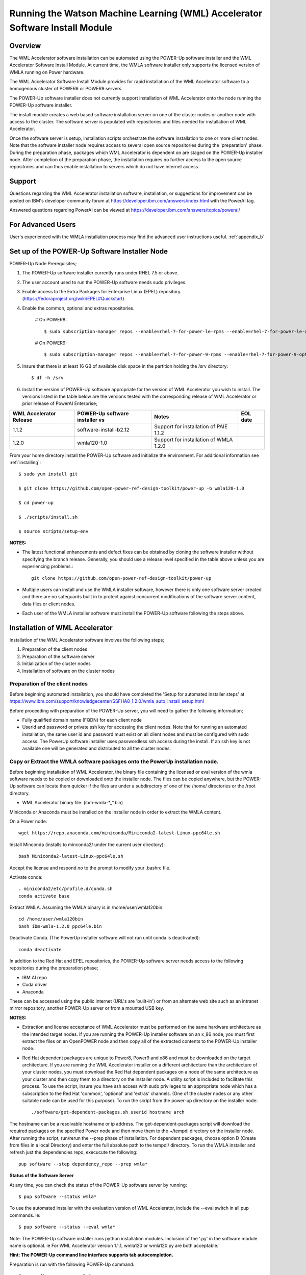 .. _running_paie:

Running the Watson Machine Learning (WML) Accelerator Software Install Module
=============================================================================

Overview
--------
The WML Accelerator software installation can be automated using the POWER-Up software installer and the WML Accelerator Software Install Module. At current time, the WMLA software installer only supports the licensed version of WMLA running on Power hardware.

The WML Accelerator Software Install Module provides for rapid installation of the WML Accelerator software to a homogenous cluster of POWER8 or POWER9 servers.

The POWER-Up software installer does not currently support installation of WML Accelerator onto the node running the POWER-Up software installer.

The install module creates a web based software installation server on one of the cluster nodes or another node with access to the cluster.
The software server is populated with repositories and files needed for installation of WML Accelerator.

Once the software server is setup, installation scripts orchestrate the software installation to one or more client nodes. Note that the software installer node requires access to several open source repositories during the 'preparation' phase. During the preparation phase, packages which WML Accelerator is dependent on are staged on the POWER-Up installer node. After completion of the preparation phase, the installation requires no further access to the open source repositories and can thus enable installation to servers which do not have internet access.

Support
-------
Questions regarding the WML Accelerator installation software, installation, or suggestions for improvement can be posted on IBM's developer community forum at https://developer.ibm.com/answers/index.html with the PowerAI tag.

Answered questions regarding PowerAI can be viewed at https://developer.ibm.com/answers/topics/powerai/

For Advanced Users
------------------
User's experienced with the WMLA installation process may find the advanced user instructions useful. :ref:`appendix_b`

Set up of the POWER-Up Software Installer Node
----------------------------------------------

POWER-Up Node  Prerequisites;

#. The POWER-Up software installer currently runs under RHEL 7.5 or above.

#. The user account used to run the POWER-Up software needs sudo privileges.

#. Enable access to the Extra Packages for Enterprise Linux (EPEL) repository. (https://fedoraproject.org/wiki/EPEL#Quickstart)

#. Enable the common, optional and extras repositories.

    # On POWER8::

       $ sudo subscription-manager repos --enable=rhel-7-for-power-le-rpms --enable=rhel-7-for-power-le-optional-rpms --enable=rhel-7-for-power-le-extras-rpms

    # On POWER9::

       $ sudo subscription-manager repos --enable=rhel-7-for-power-9-rpms --enable=rhel-7-for-power-9-optional-rpms --enable=–enable=rhel-7-for-power-9-extras-rpms

#. Insure that there is at least 16 GB of available disk space in the partition holding the /srv directory::

    $ df -h /srv

#. Install the version of POWER-Up software appropriate for the version of WML Accelerator you wish to install. The versions listed in the table below are the versions tested with the corresponding release of WML Accelerator or prior release of PowerAI Enterprise;

.. csv-table::
   :header: "WML Accelerator Release", "POWER-Up software installer vs", "Notes", "EOL date"

   "1.1.2", "software-install-b2.12", "Support for installation of PAIE 1.1.2"
   "1.2.0", "wmla120-1.0", "Support for installation of WMLA 1.2.0"

From your home directory install the POWER-Up software and initialize the environment. For additional information see :ref:`installing`::

    $ sudo yum install git

    $ git clone https://github.com/open-power-ref-design-toolkit/power-up -b wmla120-1.0

    $ cd power-up

    $ ./scripts/install.sh

    $ source scripts/setup-env

**NOTES:**

- The latest functional enhancements and defect fixes can be obtained by cloning the software installer without specifying the branch release. Generally, you should use a release level specified in the table above unless you are experiencing problems.::

    git clone https://github.com/open-power-ref-design-toolkit/power-up

- Multiple users can install and use the WMLA installer software, however there is only one software server created and there are no safeguards built in to protect against concurrent modifications of the software server content, data files or client nodes.
- Each user of the WMLA installer software must install the POWER-Up software following the steps above.


Installation of WML Accelerator
----------------------------------

Installation of the WML Accelerator software involves the following steps;

#. Preparation of the client nodes

#. Preparation of the software server

#. Initialization of the cluster nodes

#. Installation of software on the cluster nodes


Preparation of the client nodes
~~~~~~~~~~~~~~~~~~~~~~~~~~~~~~~

Before beginning automated installation, you should have completed the 'Setup for automated installer steps' at https://www.ibm.com/support/knowledgecenter/SSFHA8_1.2.0/wmla_auto_install_setup.html

Before proceeding with preparation of the POWER-Up server, you will need to gather the following information;

-  Fully qualified domain name (FQDN) for each client node
-  Userid and password or private ssh key for accessing the client nodes. Note that for running an automated installation, the same user id and password must exist on all client nodes and must be configured with sudo access. The PowerUp software installer uses passwordless ssh access during the install. If an ssh key is not available one will be generated and distributed to all the cluster nodes.

Copy or Extract the WMLA software packages onto the PowerUp installation node.
~~~~~~~~~~~~~~~~~~~~~~~~~~~~~~~~~~~~~~~~~~~~~~~~~~~~~~~~~~~~~~~~~~~~~~~~~~~~~~
Before beginning installation of WML Accelerator, the binary file containing the licensed or eval version of the wmla software needs to be copied or downloaded onto the installer node.
The files can be copied anywhere, but the POWER-Up software can locate them quicker if the files are under a subdirectory of one of the /home/ directories or the /root directory.

-  WML Accelerator binary file. (ibm-wmla-\*_\*.bin)

Miniconda or Anaconda must be installed on the installer node in order to extract the WMLA content.

On a Power node::

    wget https://repo.anaconda.com/miniconda/Miniconda2-latest-Linux-ppc64le.sh

Install Minconda (installs to minconda2/ under the current user directory)::

    bash Miniconda2-latest-Linux-ppc64le.sh

Accept the license and respond *no* to the prompt to modify your .bashrc file.

Activate conda::

    . miniconda2/etc/profile.d/conda.sh
    conda activate base

Extract WMLA. Assuming the WMLA binary is in /home/user/wmla120bin::

    cd /home/user/wmla120bin
    bash ibm-wmla-1.2.0_ppc64le.bin

Deactivate Conda.  (The PowerUp installer software will not run until conda is deactivated)::

    conda deactivate

In addition to the Red Hat and EPEL repositories, the POWER-Up software server needs access to the following repositories during the preparation phase;

-  IBM AI repo
-  Cuda driver
-  Anaconda

These can be accessed using the public internet (URL's are 'built-in') or from an alternate web site such as an intranet mirror repository, another POWER-Up server or from a mounted USB key.

**NOTES:**

-  Extraction and license acceptance of WML Accelerator must be performed on the same hardware architecture as the intended target nodes. If you are running the POWER-Up installer software on an x_86 node, you must first extract the files on an OpenPOWER node and then copy all of the extracted contents to the POWER-Up installer node.
- Red Hat dependent packages are unique to Power8, Power9 and x86 and must be downloaded on the target architecture. If you are running the WML Accelerator installer on a different architecture than the architecture of your cluster nodes, you must download the Red Hat dependent packages on a node of the same architecture as your cluster and then copy them to a directory on the installer node. A utility script is included to facilitate this process. To use the script, insure you have ssh access with sudo privileges to an appropriate node which has a subscription to the Red Hat 'common', 'optional' and 'extras' channels. (One of the cluster nodes or any other suitable node can be used for this purpose). To run the script from the power-up directory on the installer node::

    ./software/get-dependent-packages.sh userid hostname arch

The hostname can be a resolvable hostname or ip address. The get-dependent-packages script will download the required packages on the specified Power node and then move them to the ~/tempdl directory on the installer node. After running the script, run/rerun the --prep phase of installation. For dependent packages, choose option D (Create from files in a local Directory) and enter the full absolute path to the tempdl/ directory. To run the WMLA installer and refresh just the dependencies repo, execucute the following::

    pup software --step dependency_repo --prep wmla*

**Status of the Software Server**

At any time, you can check the status of the POWER-Up software server by running::

    $ pup software --status wmla*


To use the automated installer with the evaluation version of WML Accelerator, include the --eval switch in all pup commands. ie::

    $ pup software --status --eval wmla*

Note: The POWER-Up software installer runs python installation modules. Inclusion of the '.py' in the software module name is optional. ie For WML Accelerator version 1.1.1, wmla120 or wmla120.py are both acceptable.

**Hint: The POWER-Up command line interface supports tab autocompletion.**

Preparation is run with the following POWER-Up command::

    $ pup software --prep wmla*

Preparation is interactive and may be rerun if needed. Respond to the prompts as appropriate for your environment. Note that the EPEL, Cuda, dependencies and Anaconda repositories can be replicated from the public web sites or from alternate sites accessible on your intranet environment or from local disk (ie from a mounted USB drive). Most other files come from the local file system.


Initialization of the Client Nodes
~~~~~~~~~~~~~~~~~~~~~~~~~~~~~~~~~~
During the initialization phase, you will need to enter a resolvable hostname for each client node. Optionally you may select from an ssh key in your .ssh/ directory. If one is not available, an ssh key pair will be automatically generated. You will also be prompted for a password for the client nodes. Initialization will also set up all client nodes

To initialize the client nodes and enable access to the POWER-Up software server::

    $ pup software --init-clients wmla*

Note: Initialization of client nodes can be rerun if needed.

Installation
~~~~~~~~~~~~
To install the WML Accelerator software and prerequisites::

    $ pup software --install wmla*

NOTES:

-  During the installation phase you will be required to provide values for certain environment variables needed by Spectrum Conductor with Spark and Spectrum Deep Learning Impact. An editor window will be automatically opened to enable this.
    -  If left blank, the CLUSTERADMIN variable will be automatically populated with the cluster node userid provided during the init-client phase of installation.
    -  The DLI_SHARED_FS environment variable should be the full absolute path to the shared file system mount point. (eg DLI_SHARED_FS: /mnt/my-mount-point). The shared file system and the client node mount points need to be configured prior to installing WML Accelerator.
    -  If left blank, the DLI_CONDA_HOME environment variable will be automatically populated. If entered, it should be the full absolute path of the install location for Anaconda. (ie DLI_CONDA_HOME: /opt/anaconda2)
-  Installation of WML Accelerator can be rerun if needed.

After completion of the installation of the WML Accelerator software, you must configure Spectrum Conductor Deep Learning Impact and apply any outstanding fixes.
Go to https://www.ibm.com/support/knowledgecenter/SSFHA8, choose your version of WML Accelerator and then use the search bar to search for ‘Configure IBM Spectrum Conductor Deep Learning Impact’.

Additional Notes
~~~~~~~~~~~~~~~~

You can browse the content of the POWER-Up software server by pointing a web browser at the address  of POWER-Up installer node. Individual files can be copied to client nodes using wget or
curl if desired.

**Dependent software packages**
The WML Accelerator software is dependent on additional open source software that is not shipped with WML Accelerator.
Some of these dependent packages are downloaded to the POWER-Up software server from enabled yum repositories during the preparation phase and are subsequently available to the client nodes during the install phase.
Additional software packages can be installed in the 'dependencies' repo on the POWER-Up software server by listing them in the power-up/software/dependent-packages.list file.
Entries in this file can be delimited by spaces or commas and can appear on multiple lines.
Note that packages listed in the dependent-packages.list file are not automatically installed on client nodes unless needed by the PowerAI software.
They can be installed on a client node explicitly using yum on the client node (ie yum install pkg-name). Alternatively, they can be installed on all client nodes at once using Ansible (run from within the power-up directory)::

    $ ansible all -i playbooks/software_hosts --become --ask-become-pass -m yum -a "name=pkg-name"

or on a subset of nodes (eg the master nodes) ::

    $ ansible master -i playbooks/software_hosts --become --ask-become-pass -m yum -a "name=pkg-name"

Uninstalling the POWER-Up Software
----------------------------------
To uninstall the POWER-Up software and remove the software repositories, follow the instructions below;
#. Identify platform to remove::

    $ PLATFORM="ppc64le"

#. Stop and remove the nginx web server::

    $ sudo nginx -s stop
    $ sudo yum erase nginx -y

#. If you wish to remove the http service from the firewall on this node::

    $ sudo firewall-cmd --permanent --remove-service=http
    $ sudo firewall-cmd --reload

#. If you wish to stop and disable the firewall service on this node::

    $ sudo systemctl stop firewalld.service
    $ sudo systemctl disable firewalld.service

#. Remove the yum.repo files created by the WMLA installer::

    $ sudo rm /etc/yum.repos.d/cuda.repo
    $ sudo rm /etc/yum.repos.d/nginx.repo

#. Remove the software server content and repositories::

    $ sudo rm -rf /srv/anaconda
    $ sudo rm -rf /srv/wmla-license
    $ sudo rm -rf /srv/spectrum-dli
    $ sudo rm -rf /srv/spectrum-conductor
    $ sudo rm -rf /srv/repos

#. Remove the yum cache data depending on Computer Architecture::

    $ sudo rm -rf /var/cache/yum/${PLATFORM}/7Server/cuda/
    $ sudo rm -rf /var/cache/yum/${PLATFORM}/7Server/nginx/


#. Uninstall the PowerUp Software
    - Assuming you installed from your home directory, execute::

        $ sudo rm -rf ~/power-up
